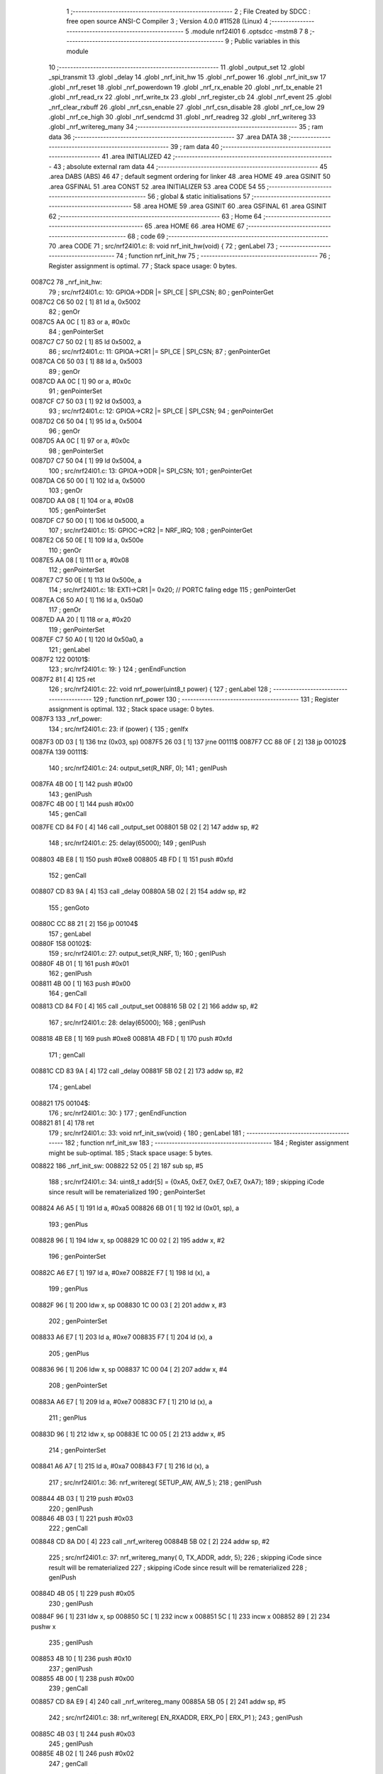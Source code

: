                                       1 ;--------------------------------------------------------
                                      2 ; File Created by SDCC : free open source ANSI-C Compiler
                                      3 ; Version 4.0.0 #11528 (Linux)
                                      4 ;--------------------------------------------------------
                                      5 	.module nrf24l01
                                      6 	.optsdcc -mstm8
                                      7 	
                                      8 ;--------------------------------------------------------
                                      9 ; Public variables in this module
                                     10 ;--------------------------------------------------------
                                     11 	.globl _output_set
                                     12 	.globl _spi_transmit
                                     13 	.globl _delay
                                     14 	.globl _nrf_init_hw
                                     15 	.globl _nrf_power
                                     16 	.globl _nrf_init_sw
                                     17 	.globl _nrf_reset
                                     18 	.globl _nrf_powerdown
                                     19 	.globl _nrf_rx_enable
                                     20 	.globl _nrf_tx_enable
                                     21 	.globl _nrf_read_rx
                                     22 	.globl _nrf_write_tx
                                     23 	.globl _nrf_register_cb
                                     24 	.globl _nrf_event
                                     25 	.globl _nrf_clear_rxbuff
                                     26 	.globl _nrf_csn_enable
                                     27 	.globl _nrf_csn_disable
                                     28 	.globl _nrf_ce_low
                                     29 	.globl _nrf_ce_high
                                     30 	.globl _nrf_sendcmd
                                     31 	.globl _nrf_readreg
                                     32 	.globl _nrf_writereg
                                     33 	.globl _nrf_writereg_many
                                     34 ;--------------------------------------------------------
                                     35 ; ram data
                                     36 ;--------------------------------------------------------
                                     37 	.area DATA
                                     38 ;--------------------------------------------------------
                                     39 ; ram data
                                     40 ;--------------------------------------------------------
                                     41 	.area INITIALIZED
                                     42 ;--------------------------------------------------------
                                     43 ; absolute external ram data
                                     44 ;--------------------------------------------------------
                                     45 	.area DABS (ABS)
                                     46 
                                     47 ; default segment ordering for linker
                                     48 	.area HOME
                                     49 	.area GSINIT
                                     50 	.area GSFINAL
                                     51 	.area CONST
                                     52 	.area INITIALIZER
                                     53 	.area CODE
                                     54 
                                     55 ;--------------------------------------------------------
                                     56 ; global & static initialisations
                                     57 ;--------------------------------------------------------
                                     58 	.area HOME
                                     59 	.area GSINIT
                                     60 	.area GSFINAL
                                     61 	.area GSINIT
                                     62 ;--------------------------------------------------------
                                     63 ; Home
                                     64 ;--------------------------------------------------------
                                     65 	.area HOME
                                     66 	.area HOME
                                     67 ;--------------------------------------------------------
                                     68 ; code
                                     69 ;--------------------------------------------------------
                                     70 	.area CODE
                                     71 ;	src/nrf24l01.c: 8: void nrf_init_hw(void) {
                                     72 ; genLabel
                                     73 ;	-----------------------------------------
                                     74 ;	 function nrf_init_hw
                                     75 ;	-----------------------------------------
                                     76 ;	Register assignment is optimal.
                                     77 ;	Stack space usage: 0 bytes.
      0087C2                         78 _nrf_init_hw:
                                     79 ;	src/nrf24l01.c: 10: GPIOA->DDR |= SPI_CE | SPI_CSN;
                                     80 ; genPointerGet
      0087C2 C6 50 02         [ 1]   81 	ld	a, 0x5002
                                     82 ; genOr
      0087C5 AA 0C            [ 1]   83 	or	a, #0x0c
                                     84 ; genPointerSet
      0087C7 C7 50 02         [ 1]   85 	ld	0x5002, a
                                     86 ;	src/nrf24l01.c: 11: GPIOA->CR1 |= SPI_CE | SPI_CSN;
                                     87 ; genPointerGet
      0087CA C6 50 03         [ 1]   88 	ld	a, 0x5003
                                     89 ; genOr
      0087CD AA 0C            [ 1]   90 	or	a, #0x0c
                                     91 ; genPointerSet
      0087CF C7 50 03         [ 1]   92 	ld	0x5003, a
                                     93 ;	src/nrf24l01.c: 12: GPIOA->CR2 |= SPI_CE | SPI_CSN;
                                     94 ; genPointerGet
      0087D2 C6 50 04         [ 1]   95 	ld	a, 0x5004
                                     96 ; genOr
      0087D5 AA 0C            [ 1]   97 	or	a, #0x0c
                                     98 ; genPointerSet
      0087D7 C7 50 04         [ 1]   99 	ld	0x5004, a
                                    100 ;	src/nrf24l01.c: 13: GPIOA->ODR |= SPI_CSN;
                                    101 ; genPointerGet
      0087DA C6 50 00         [ 1]  102 	ld	a, 0x5000
                                    103 ; genOr
      0087DD AA 08            [ 1]  104 	or	a, #0x08
                                    105 ; genPointerSet
      0087DF C7 50 00         [ 1]  106 	ld	0x5000, a
                                    107 ;	src/nrf24l01.c: 15: GPIOC->CR2 |= NRF_IRQ;
                                    108 ; genPointerGet
      0087E2 C6 50 0E         [ 1]  109 	ld	a, 0x500e
                                    110 ; genOr
      0087E5 AA 08            [ 1]  111 	or	a, #0x08
                                    112 ; genPointerSet
      0087E7 C7 50 0E         [ 1]  113 	ld	0x500e, a
                                    114 ;	src/nrf24l01.c: 18: EXTI->CR1 |= 0x20; // PORTC faling edge
                                    115 ; genPointerGet
      0087EA C6 50 A0         [ 1]  116 	ld	a, 0x50a0
                                    117 ; genOr
      0087ED AA 20            [ 1]  118 	or	a, #0x20
                                    119 ; genPointerSet
      0087EF C7 50 A0         [ 1]  120 	ld	0x50a0, a
                                    121 ; genLabel
      0087F2                        122 00101$:
                                    123 ;	src/nrf24l01.c: 19: }
                                    124 ; genEndFunction
      0087F2 81               [ 4]  125 	ret
                                    126 ;	src/nrf24l01.c: 22: void nrf_power(uint8_t power) {
                                    127 ; genLabel
                                    128 ;	-----------------------------------------
                                    129 ;	 function nrf_power
                                    130 ;	-----------------------------------------
                                    131 ;	Register assignment is optimal.
                                    132 ;	Stack space usage: 0 bytes.
      0087F3                        133 _nrf_power:
                                    134 ;	src/nrf24l01.c: 23: if (power) {
                                    135 ; genIfx
      0087F3 0D 03            [ 1]  136 	tnz	(0x03, sp)
      0087F5 26 03            [ 1]  137 	jrne	00111$
      0087F7 CC 88 0F         [ 2]  138 	jp	00102$
      0087FA                        139 00111$:
                                    140 ;	src/nrf24l01.c: 24: output_set(R_NRF, 0);
                                    141 ; genIPush
      0087FA 4B 00            [ 1]  142 	push	#0x00
                                    143 ; genIPush
      0087FC 4B 00            [ 1]  144 	push	#0x00
                                    145 ; genCall
      0087FE CD 84 F0         [ 4]  146 	call	_output_set
      008801 5B 02            [ 2]  147 	addw	sp, #2
                                    148 ;	src/nrf24l01.c: 25: delay(65000);
                                    149 ; genIPush
      008803 4B E8            [ 1]  150 	push	#0xe8
      008805 4B FD            [ 1]  151 	push	#0xfd
                                    152 ; genCall
      008807 CD 83 9A         [ 4]  153 	call	_delay
      00880A 5B 02            [ 2]  154 	addw	sp, #2
                                    155 ; genGoto
      00880C CC 88 21         [ 2]  156 	jp	00104$
                                    157 ; genLabel
      00880F                        158 00102$:
                                    159 ;	src/nrf24l01.c: 27: output_set(R_NRF, 1);
                                    160 ; genIPush
      00880F 4B 01            [ 1]  161 	push	#0x01
                                    162 ; genIPush
      008811 4B 00            [ 1]  163 	push	#0x00
                                    164 ; genCall
      008813 CD 84 F0         [ 4]  165 	call	_output_set
      008816 5B 02            [ 2]  166 	addw	sp, #2
                                    167 ;	src/nrf24l01.c: 28: delay(65000);
                                    168 ; genIPush
      008818 4B E8            [ 1]  169 	push	#0xe8
      00881A 4B FD            [ 1]  170 	push	#0xfd
                                    171 ; genCall
      00881C CD 83 9A         [ 4]  172 	call	_delay
      00881F 5B 02            [ 2]  173 	addw	sp, #2
                                    174 ; genLabel
      008821                        175 00104$:
                                    176 ;	src/nrf24l01.c: 30: }
                                    177 ; genEndFunction
      008821 81               [ 4]  178 	ret
                                    179 ;	src/nrf24l01.c: 33: void nrf_init_sw(void) {
                                    180 ; genLabel
                                    181 ;	-----------------------------------------
                                    182 ;	 function nrf_init_sw
                                    183 ;	-----------------------------------------
                                    184 ;	Register assignment might be sub-optimal.
                                    185 ;	Stack space usage: 5 bytes.
      008822                        186 _nrf_init_sw:
      008822 52 05            [ 2]  187 	sub	sp, #5
                                    188 ;	src/nrf24l01.c: 34: uint8_t addr[5] = {0xA5, 0xE7, 0xE7, 0xE7, 0xA7};
                                    189 ; skipping iCode since result will be rematerialized
                                    190 ; genPointerSet
      008824 A6 A5            [ 1]  191 	ld	a, #0xa5
      008826 6B 01            [ 1]  192 	ld	(0x01, sp), a
                                    193 ; genPlus
      008828 96               [ 1]  194 	ldw	x, sp
      008829 1C 00 02         [ 2]  195 	addw	x, #2
                                    196 ; genPointerSet
      00882C A6 E7            [ 1]  197 	ld	a, #0xe7
      00882E F7               [ 1]  198 	ld	(x), a
                                    199 ; genPlus
      00882F 96               [ 1]  200 	ldw	x, sp
      008830 1C 00 03         [ 2]  201 	addw	x, #3
                                    202 ; genPointerSet
      008833 A6 E7            [ 1]  203 	ld	a, #0xe7
      008835 F7               [ 1]  204 	ld	(x), a
                                    205 ; genPlus
      008836 96               [ 1]  206 	ldw	x, sp
      008837 1C 00 04         [ 2]  207 	addw	x, #4
                                    208 ; genPointerSet
      00883A A6 E7            [ 1]  209 	ld	a, #0xe7
      00883C F7               [ 1]  210 	ld	(x), a
                                    211 ; genPlus
      00883D 96               [ 1]  212 	ldw	x, sp
      00883E 1C 00 05         [ 2]  213 	addw	x, #5
                                    214 ; genPointerSet
      008841 A6 A7            [ 1]  215 	ld	a, #0xa7
      008843 F7               [ 1]  216 	ld	(x), a
                                    217 ;	src/nrf24l01.c: 36: nrf_writereg( SETUP_AW, AW_5 );
                                    218 ; genIPush
      008844 4B 03            [ 1]  219 	push	#0x03
                                    220 ; genIPush
      008846 4B 03            [ 1]  221 	push	#0x03
                                    222 ; genCall
      008848 CD 8A D0         [ 4]  223 	call	_nrf_writereg
      00884B 5B 02            [ 2]  224 	addw	sp, #2
                                    225 ;	src/nrf24l01.c: 37: nrf_writereg_many( 0, TX_ADDR, addr, 5);
                                    226 ; skipping iCode since result will be rematerialized
                                    227 ; skipping iCode since result will be rematerialized
                                    228 ; genIPush
      00884D 4B 05            [ 1]  229 	push	#0x05
                                    230 ; genIPush
      00884F 96               [ 1]  231 	ldw	x, sp
      008850 5C               [ 1]  232 	incw	x
      008851 5C               [ 1]  233 	incw	x
      008852 89               [ 2]  234 	pushw	x
                                    235 ; genIPush
      008853 4B 10            [ 1]  236 	push	#0x10
                                    237 ; genIPush
      008855 4B 00            [ 1]  238 	push	#0x00
                                    239 ; genCall
      008857 CD 8A E9         [ 4]  240 	call	_nrf_writereg_many
      00885A 5B 05            [ 2]  241 	addw	sp, #5
                                    242 ;	src/nrf24l01.c: 38: nrf_writereg( EN_RXADDR, ERX_P0 | ERX_P1 );
                                    243 ; genIPush
      00885C 4B 03            [ 1]  244 	push	#0x03
                                    245 ; genIPush
      00885E 4B 02            [ 1]  246 	push	#0x02
                                    247 ; genCall
      008860 CD 8A D0         [ 4]  248 	call	_nrf_writereg
      008863 5B 02            [ 2]  249 	addw	sp, #2
                                    250 ;	src/nrf24l01.c: 39: nrf_writereg_many( 0, RX_ADDR_P0, addr, 5);
                                    251 ; skipping iCode since result will be rematerialized
                                    252 ; skipping iCode since result will be rematerialized
                                    253 ; genIPush
      008865 4B 05            [ 1]  254 	push	#0x05
                                    255 ; genIPush
      008867 96               [ 1]  256 	ldw	x, sp
      008868 5C               [ 1]  257 	incw	x
      008869 5C               [ 1]  258 	incw	x
      00886A 89               [ 2]  259 	pushw	x
                                    260 ; genIPush
      00886B 4B 0A            [ 1]  261 	push	#0x0a
                                    262 ; genIPush
      00886D 4B 00            [ 1]  263 	push	#0x00
                                    264 ; genCall
      00886F CD 8A E9         [ 4]  265 	call	_nrf_writereg_many
      008872 5B 05            [ 2]  266 	addw	sp, #5
                                    267 ;	src/nrf24l01.c: 40: nrf_writereg( RX_PW_P0, PAYLOADSIZE);
                                    268 ; genIPush
      008874 4B 08            [ 1]  269 	push	#0x08
                                    270 ; genIPush
      008876 4B 11            [ 1]  271 	push	#0x11
                                    272 ; genCall
      008878 CD 8A D0         [ 4]  273 	call	_nrf_writereg
      00887B 5B 02            [ 2]  274 	addw	sp, #2
                                    275 ;	src/nrf24l01.c: 41: nrf_writereg( RX_PW_P1, PAYLOADSIZE);
                                    276 ; genIPush
      00887D 4B 08            [ 1]  277 	push	#0x08
                                    278 ; genIPush
      00887F 4B 12            [ 1]  279 	push	#0x12
                                    280 ; genCall
      008881 CD 8A D0         [ 4]  281 	call	_nrf_writereg
      008884 5B 02            [ 2]  282 	addw	sp, #2
                                    283 ;	src/nrf24l01.c: 42: nrf_writereg( EN_AA, 0x00);
                                    284 ; genIPush
      008886 4B 00            [ 1]  285 	push	#0x00
                                    286 ; genIPush
      008888 4B 01            [ 1]  287 	push	#0x01
                                    288 ; genCall
      00888A CD 8A D0         [ 4]  289 	call	_nrf_writereg
      00888D 5B 02            [ 2]  290 	addw	sp, #2
                                    291 ;	src/nrf24l01.c: 43: nrf_writereg( RF_CH, 11);
                                    292 ; genIPush
      00888F 4B 0B            [ 1]  293 	push	#0x0b
                                    294 ; genIPush
      008891 4B 05            [ 1]  295 	push	#0x05
                                    296 ; genCall
      008893 CD 8A D0         [ 4]  297 	call	_nrf_writereg
      008896 5B 02            [ 2]  298 	addw	sp, #2
                                    299 ;	src/nrf24l01.c: 44: nrf_writereg( RF_SETUP, TRANS_SPEED_1MB );
                                    300 ; genIPush
      008898 4B 00            [ 1]  301 	push	#0x00
                                    302 ; genIPush
      00889A 4B 06            [ 1]  303 	push	#0x06
                                    304 ; genCall
      00889C CD 8A D0         [ 4]  305 	call	_nrf_writereg
      00889F 5B 02            [ 2]  306 	addw	sp, #2
                                    307 ;	src/nrf24l01.c: 45: nrf_writereg( SETUP_RETR, 0x40);
                                    308 ; genIPush
      0088A1 4B 40            [ 1]  309 	push	#0x40
                                    310 ; genIPush
      0088A3 4B 04            [ 1]  311 	push	#0x04
                                    312 ; genCall
      0088A5 CD 8A D0         [ 4]  313 	call	_nrf_writereg
      0088A8 5B 02            [ 2]  314 	addw	sp, #2
                                    315 ;	src/nrf24l01.c: 46: nrf_writereg( FEATURE, EN_DYN_ACK);
                                    316 ; genIPush
      0088AA 4B 00            [ 1]  317 	push	#0x00
                                    318 ; genIPush
      0088AC 4B 1D            [ 1]  319 	push	#0x1d
                                    320 ; genCall
      0088AE CD 8A D0         [ 4]  321 	call	_nrf_writereg
      0088B1 5B 02            [ 2]  322 	addw	sp, #2
                                    323 ;	src/nrf24l01.c: 47: nrf_writereg( CONFIG, EN_CRC | CRC0 | MASK_MAX_RT | MASK_TX_DS);
                                    324 ; genIPush
      0088B3 4B 3C            [ 1]  325 	push	#0x3c
                                    326 ; genIPush
      0088B5 4B 00            [ 1]  327 	push	#0x00
                                    328 ; genCall
      0088B7 CD 8A D0         [ 4]  329 	call	_nrf_writereg
      0088BA 5B 02            [ 2]  330 	addw	sp, #2
                                    331 ; genLabel
      0088BC                        332 00101$:
                                    333 ;	src/nrf24l01.c: 48: }
                                    334 ; genEndFunction
      0088BC 5B 05            [ 2]  335 	addw	sp, #5
      0088BE 81               [ 4]  336 	ret
                                    337 ;	src/nrf24l01.c: 51: void nrf_reset(void) {
                                    338 ; genLabel
                                    339 ;	-----------------------------------------
                                    340 ;	 function nrf_reset
                                    341 ;	-----------------------------------------
                                    342 ;	Register assignment is optimal.
                                    343 ;	Stack space usage: 0 bytes.
      0088BF                        344 _nrf_reset:
                                    345 ;	src/nrf24l01.c: 52: nrf_power(0);
                                    346 ; genIPush
      0088BF 4B 00            [ 1]  347 	push	#0x00
                                    348 ; genCall
      0088C1 CD 87 F3         [ 4]  349 	call	_nrf_power
      0088C4 84               [ 1]  350 	pop	a
                                    351 ;	src/nrf24l01.c: 53: nrf_power(1);
                                    352 ; genIPush
      0088C5 4B 01            [ 1]  353 	push	#0x01
                                    354 ; genCall
      0088C7 CD 87 F3         [ 4]  355 	call	_nrf_power
      0088CA 84               [ 1]  356 	pop	a
                                    357 ;	src/nrf24l01.c: 55: nrf_writereg( CONFIG, 0x08 );
                                    358 ; genIPush
      0088CB 4B 08            [ 1]  359 	push	#0x08
                                    360 ; genIPush
      0088CD 4B 00            [ 1]  361 	push	#0x00
                                    362 ; genCall
      0088CF CD 8A D0         [ 4]  363 	call	_nrf_writereg
      0088D2 5B 02            [ 2]  364 	addw	sp, #2
                                    365 ;	src/nrf24l01.c: 56: nrf_writereg( RX_PW_P0, 0x00);
                                    366 ; genIPush
      0088D4 4B 00            [ 1]  367 	push	#0x00
                                    368 ; genIPush
      0088D6 4B 11            [ 1]  369 	push	#0x11
                                    370 ; genCall
      0088D8 CD 8A D0         [ 4]  371 	call	_nrf_writereg
      0088DB 5B 02            [ 2]  372 	addw	sp, #2
                                    373 ;	src/nrf24l01.c: 57: nrf_writereg( EN_AA, 0x00 );
                                    374 ; genIPush
      0088DD 4B 00            [ 1]  375 	push	#0x00
                                    376 ; genIPush
      0088DF 4B 01            [ 1]  377 	push	#0x01
                                    378 ; genCall
      0088E1 CD 8A D0         [ 4]  379 	call	_nrf_writereg
      0088E4 5B 02            [ 2]  380 	addw	sp, #2
                                    381 ;	src/nrf24l01.c: 58: nrf_writereg( EN_RXADDR, 0x00 );
                                    382 ; genIPush
      0088E6 4B 00            [ 1]  383 	push	#0x00
                                    384 ; genIPush
      0088E8 4B 02            [ 1]  385 	push	#0x02
                                    386 ; genCall
      0088EA CD 8A D0         [ 4]  387 	call	_nrf_writereg
      0088ED 5B 02            [ 2]  388 	addw	sp, #2
                                    389 ;	src/nrf24l01.c: 59: nrf_writereg( RF_CH, 0x00 );
                                    390 ; genIPush
      0088EF 4B 00            [ 1]  391 	push	#0x00
                                    392 ; genIPush
      0088F1 4B 05            [ 1]  393 	push	#0x05
                                    394 ; genCall
      0088F3 CD 8A D0         [ 4]  395 	call	_nrf_writereg
      0088F6 5B 02            [ 2]  396 	addw	sp, #2
                                    397 ;	src/nrf24l01.c: 60: nrf_writereg( RF_SETUP, 0x00 );
                                    398 ; genIPush
      0088F8 4B 00            [ 1]  399 	push	#0x00
                                    400 ; genIPush
      0088FA 4B 06            [ 1]  401 	push	#0x06
                                    402 ; genCall
      0088FC CD 8A D0         [ 4]  403 	call	_nrf_writereg
      0088FF 5B 02            [ 2]  404 	addw	sp, #2
                                    405 ;	src/nrf24l01.c: 61: nrf_writereg( STATUS, 0xe0 );
                                    406 ; genIPush
      008901 4B E0            [ 1]  407 	push	#0xe0
                                    408 ; genIPush
      008903 4B 07            [ 1]  409 	push	#0x07
                                    410 ; genCall
      008905 CD 8A D0         [ 4]  411 	call	_nrf_writereg
      008908 5B 02            [ 2]  412 	addw	sp, #2
                                    413 ;	src/nrf24l01.c: 62: nrf_sendcmd( FLUSH_TX );
                                    414 ; genIPush
      00890A 4B E1            [ 1]  415 	push	#0xe1
                                    416 ; genCall
      00890C CD 8A A6         [ 4]  417 	call	_nrf_sendcmd
      00890F 84               [ 1]  418 	pop	a
                                    419 ;	src/nrf24l01.c: 63: nrf_sendcmd( FLUSH_RX );
                                    420 ; genIPush
      008910 4B E2            [ 1]  421 	push	#0xe2
                                    422 ; genCall
      008912 CD 8A A6         [ 4]  423 	call	_nrf_sendcmd
      008915 84               [ 1]  424 	pop	a
                                    425 ; genLabel
      008916                        426 00101$:
                                    427 ;	src/nrf24l01.c: 64: }
                                    428 ; genEndFunction
      008916 81               [ 4]  429 	ret
                                    430 ;	src/nrf24l01.c: 67: void nrf_powerdown(void) {
                                    431 ; genLabel
                                    432 ;	-----------------------------------------
                                    433 ;	 function nrf_powerdown
                                    434 ;	-----------------------------------------
                                    435 ;	Register assignment is optimal.
                                    436 ;	Stack space usage: 0 bytes.
      008917                        437 _nrf_powerdown:
                                    438 ;	src/nrf24l01.c: 69: nrf_ce_low();
                                    439 ; genCall
      008917 CD 8A 94         [ 4]  440 	call	_nrf_ce_low
                                    441 ;	src/nrf24l01.c: 71: config = nrf_readreg( CONFIG );
                                    442 ; genIPush
      00891A 4B 00            [ 1]  443 	push	#0x00
                                    444 ; genCall
      00891C CD 8A B7         [ 4]  445 	call	_nrf_readreg
      00891F 5B 01            [ 2]  446 	addw	sp, #1
                                    447 ; genAssign
                                    448 ;	src/nrf24l01.c: 72: config &= ~(PWR_UP | PRIM_RX);
                                    449 ; genAnd
      008921 A4 FC            [ 1]  450 	and	a, #0xfc
                                    451 ;	src/nrf24l01.c: 73: nrf_writereg( CONFIG, config );
                                    452 ; genIPush
      008923 88               [ 1]  453 	push	a
                                    454 ; genIPush
      008924 4B 00            [ 1]  455 	push	#0x00
                                    456 ; genCall
      008926 CD 8A D0         [ 4]  457 	call	_nrf_writereg
      008929 5B 02            [ 2]  458 	addw	sp, #2
                                    459 ; genLabel
      00892B                        460 00101$:
                                    461 ;	src/nrf24l01.c: 74: }
                                    462 ; genEndFunction
      00892B 81               [ 4]  463 	ret
                                    464 ;	src/nrf24l01.c: 77: void nrf_rx_enable(void) {
                                    465 ; genLabel
                                    466 ;	-----------------------------------------
                                    467 ;	 function nrf_rx_enable
                                    468 ;	-----------------------------------------
                                    469 ;	Register assignment is optimal.
                                    470 ;	Stack space usage: 0 bytes.
      00892C                        471 _nrf_rx_enable:
                                    472 ;	src/nrf24l01.c: 79: nrf_ce_low();
                                    473 ; genCall
      00892C CD 8A 94         [ 4]  474 	call	_nrf_ce_low
                                    475 ;	src/nrf24l01.c: 81: config = nrf_readreg( CONFIG );
                                    476 ; genIPush
      00892F 4B 00            [ 1]  477 	push	#0x00
                                    478 ; genCall
      008931 CD 8A B7         [ 4]  479 	call	_nrf_readreg
      008934 5B 01            [ 2]  480 	addw	sp, #1
                                    481 ; genAssign
                                    482 ;	src/nrf24l01.c: 82: nrf_writereg( CONFIG, config | PRIM_RX | PWR_UP );
                                    483 ; genOr
      008936 88               [ 1]  484 	push	a
      008937 AA 03            [ 1]  485 	or	a, #0x03
      008939 97               [ 1]  486 	ld	xl, a
      00893A 84               [ 1]  487 	pop	a
                                    488 ; genIPush
      00893B 88               [ 1]  489 	push	a
      00893C 89               [ 2]  490 	pushw	x
      00893D 5B 01            [ 2]  491 	addw	sp, #1
                                    492 ; genIPush
      00893F 4B 00            [ 1]  493 	push	#0x00
                                    494 ; genCall
      008941 CD 8A D0         [ 4]  495 	call	_nrf_writereg
      008944 5B 02            [ 2]  496 	addw	sp, #2
      008946 84               [ 1]  497 	pop	a
                                    498 ;	src/nrf24l01.c: 83: while( !(config & (PWR_UP | PRIM_RX)) ) {
                                    499 ; genLabel
      008947                        500 00101$:
                                    501 ; genAnd
      008947 A5 03            [ 1]  502 	bcp	a, #0x03
      008949 27 03            [ 1]  503 	jreq	00116$
      00894B CC 89 58         [ 2]  504 	jp	00103$
      00894E                        505 00116$:
                                    506 ; skipping generated iCode
                                    507 ;	src/nrf24l01.c: 84: config = nrf_readreg( CONFIG );
                                    508 ; genIPush
      00894E 4B 00            [ 1]  509 	push	#0x00
                                    510 ; genCall
      008950 CD 8A B7         [ 4]  511 	call	_nrf_readreg
      008953 5B 01            [ 2]  512 	addw	sp, #1
                                    513 ; genAssign
                                    514 ; genGoto
      008955 CC 89 47         [ 2]  515 	jp	00101$
                                    516 ; genLabel
      008958                        517 00103$:
                                    518 ;	src/nrf24l01.c: 87: nrf_ce_high();
                                    519 ; genCall
      008958 CD 8A 9D         [ 4]  520 	call	_nrf_ce_high
                                    521 ;	src/nrf24l01.c: 88: nrf_sendcmd( FLUSH_RX );
                                    522 ; genIPush
      00895B 4B E2            [ 1]  523 	push	#0xe2
                                    524 ; genCall
      00895D CD 8A A6         [ 4]  525 	call	_nrf_sendcmd
      008960 84               [ 1]  526 	pop	a
                                    527 ; genLabel
      008961                        528 00104$:
                                    529 ;	src/nrf24l01.c: 89: }
                                    530 ; genEndFunction
      008961 81               [ 4]  531 	ret
                                    532 ;	src/nrf24l01.c: 92: void nrf_tx_enable(void) {
                                    533 ; genLabel
                                    534 ;	-----------------------------------------
                                    535 ;	 function nrf_tx_enable
                                    536 ;	-----------------------------------------
                                    537 ;	Register assignment is optimal.
                                    538 ;	Stack space usage: 0 bytes.
      008962                        539 _nrf_tx_enable:
                                    540 ;	src/nrf24l01.c: 94: nrf_ce_low();
                                    541 ; genCall
      008962 CD 8A 94         [ 4]  542 	call	_nrf_ce_low
                                    543 ;	src/nrf24l01.c: 96: config = nrf_readreg( CONFIG );
                                    544 ; genIPush
      008965 4B 00            [ 1]  545 	push	#0x00
                                    546 ; genCall
      008967 CD 8A B7         [ 4]  547 	call	_nrf_readreg
      00896A 5B 01            [ 2]  548 	addw	sp, #1
                                    549 ; genAssign
                                    550 ;	src/nrf24l01.c: 97: config &= ~(PRIM_RX);
                                    551 ; genAnd
      00896C A4 FE            [ 1]  552 	and	a, #0xfe
                                    553 ;	src/nrf24l01.c: 98: nrf_writereg( CONFIG, config | PWR_UP );
                                    554 ; genOr
      00896E 88               [ 1]  555 	push	a
      00896F AA 02            [ 1]  556 	or	a, #0x02
      008971 97               [ 1]  557 	ld	xl, a
      008972 84               [ 1]  558 	pop	a
                                    559 ; genIPush
      008973 88               [ 1]  560 	push	a
      008974 89               [ 2]  561 	pushw	x
      008975 5B 01            [ 2]  562 	addw	sp, #1
                                    563 ; genIPush
      008977 4B 00            [ 1]  564 	push	#0x00
                                    565 ; genCall
      008979 CD 8A D0         [ 4]  566 	call	_nrf_writereg
      00897C 5B 02            [ 2]  567 	addw	sp, #2
      00897E 84               [ 1]  568 	pop	a
                                    569 ;	src/nrf24l01.c: 99: while( !(config & PWR_UP) ) {
                                    570 ; genLabel
      00897F                        571 00101$:
                                    572 ; genAnd
      00897F A5 02            [ 1]  573 	bcp	a, #0x02
      008981 27 03            [ 1]  574 	jreq	00116$
      008983 CC 89 90         [ 2]  575 	jp	00103$
      008986                        576 00116$:
                                    577 ; skipping generated iCode
                                    578 ;	src/nrf24l01.c: 100: config = nrf_readreg( CONFIG );
                                    579 ; genIPush
      008986 4B 00            [ 1]  580 	push	#0x00
                                    581 ; genCall
      008988 CD 8A B7         [ 4]  582 	call	_nrf_readreg
      00898B 5B 01            [ 2]  583 	addw	sp, #1
                                    584 ; genAssign
                                    585 ; genGoto
      00898D CC 89 7F         [ 2]  586 	jp	00101$
                                    587 ; genLabel
      008990                        588 00103$:
                                    589 ;	src/nrf24l01.c: 102: nrf_sendcmd( FLUSH_TX );
                                    590 ; genIPush
      008990 4B E1            [ 1]  591 	push	#0xe1
                                    592 ; genCall
      008992 CD 8A A6         [ 4]  593 	call	_nrf_sendcmd
      008995 84               [ 1]  594 	pop	a
                                    595 ; genLabel
      008996                        596 00104$:
                                    597 ;	src/nrf24l01.c: 103: }
                                    598 ; genEndFunction
      008996 81               [ 4]  599 	ret
                                    600 ;	src/nrf24l01.c: 106: void nrf_read_rx(uint8_t *data, uint8_t len) {
                                    601 ; genLabel
                                    602 ;	-----------------------------------------
                                    603 ;	 function nrf_read_rx
                                    604 ;	-----------------------------------------
                                    605 ;	Register assignment is optimal.
                                    606 ;	Stack space usage: 1 bytes.
      008997                        607 _nrf_read_rx:
      008997 88               [ 1]  608 	push	a
                                    609 ;	src/nrf24l01.c: 107: nrf_csn_enable();
                                    610 ; genCall
      008998 CD 8A 79         [ 4]  611 	call	_nrf_csn_enable
                                    612 ;	src/nrf24l01.c: 108: spi_transmit( R_RX_PAYLOAD );
                                    613 ; genIPush
      00899B 4B 61            [ 1]  614 	push	#0x61
                                    615 ; genCall
      00899D CD 83 F5         [ 4]  616 	call	_spi_transmit
      0089A0 84               [ 1]  617 	pop	a
                                    618 ;	src/nrf24l01.c: 109: while(len--) {
                                    619 ; genAssign
      0089A1 1E 04            [ 2]  620 	ldw	x, (0x04, sp)
                                    621 ; genAssign
      0089A3 7B 06            [ 1]  622 	ld	a, (0x06, sp)
      0089A5 6B 01            [ 1]  623 	ld	(0x01, sp), a
                                    624 ; genLabel
      0089A7                        625 00101$:
                                    626 ; genAssign
      0089A7 7B 01            [ 1]  627 	ld	a, (0x01, sp)
                                    628 ; genMinus
      0089A9 0A 01            [ 1]  629 	dec	(0x01, sp)
                                    630 ; genIfx
      0089AB 4D               [ 1]  631 	tnz	a
      0089AC 26 03            [ 1]  632 	jrne	00117$
      0089AE CC 89 BF         [ 2]  633 	jp	00103$
      0089B1                        634 00117$:
                                    635 ;	src/nrf24l01.c: 110: *data++ = spi_transmit( NOP );
                                    636 ; genIPush
      0089B1 89               [ 2]  637 	pushw	x
      0089B2 4B FF            [ 1]  638 	push	#0xff
                                    639 ; genCall
      0089B4 CD 83 F5         [ 4]  640 	call	_spi_transmit
      0089B7 5B 01            [ 2]  641 	addw	sp, #1
      0089B9 85               [ 2]  642 	popw	x
                                    643 ; genPointerSet
      0089BA F7               [ 1]  644 	ld	(x), a
                                    645 ; genPlus
      0089BB 5C               [ 1]  646 	incw	x
                                    647 ; genGoto
      0089BC CC 89 A7         [ 2]  648 	jp	00101$
                                    649 ; genLabel
      0089BF                        650 00103$:
                                    651 ;	src/nrf24l01.c: 112: nrf_csn_disable();
                                    652 ; genCall
      0089BF 84               [ 1]  653 	pop	a
      0089C0 CC 8A 82         [ 2]  654 	jp	_nrf_csn_disable
                                    655 ; genLabel
      0089C3                        656 00104$:
                                    657 ;	src/nrf24l01.c: 113: }
                                    658 ; genEndFunction
      0089C3 84               [ 1]  659 	pop	a
      0089C4 81               [ 4]  660 	ret
                                    661 ;	src/nrf24l01.c: 116: void nrf_write_tx(uint8_t *data, uint8_t len) {
                                    662 ; genLabel
                                    663 ;	-----------------------------------------
                                    664 ;	 function nrf_write_tx
                                    665 ;	-----------------------------------------
                                    666 ;	Register assignment is optimal.
                                    667 ;	Stack space usage: 0 bytes.
      0089C5                        668 _nrf_write_tx:
                                    669 ;	src/nrf24l01.c: 117: nrf_writereg_many(1, W_TX_PAYLOAD, data, len);
                                    670 ; genIPush
      0089C5 7B 05            [ 1]  671 	ld	a, (0x05, sp)
      0089C7 88               [ 1]  672 	push	a
                                    673 ; genIPush
      0089C8 1E 04            [ 2]  674 	ldw	x, (0x04, sp)
      0089CA 89               [ 2]  675 	pushw	x
                                    676 ; genIPush
      0089CB 4B A0            [ 1]  677 	push	#0xa0
                                    678 ; genIPush
      0089CD 4B 01            [ 1]  679 	push	#0x01
                                    680 ; genCall
      0089CF CD 8A E9         [ 4]  681 	call	_nrf_writereg_many
      0089D2 5B 05            [ 2]  682 	addw	sp, #5
                                    683 ;	src/nrf24l01.c: 118: nrf_ce_high();
                                    684 ; genCall
      0089D4 CD 8A 9D         [ 4]  685 	call	_nrf_ce_high
                                    686 ;	src/nrf24l01.c: 119: delay(100);
                                    687 ; genIPush
      0089D7 4B 64            [ 1]  688 	push	#0x64
      0089D9 4B 00            [ 1]  689 	push	#0x00
                                    690 ; genCall
      0089DB CD 83 9A         [ 4]  691 	call	_delay
      0089DE 5B 02            [ 2]  692 	addw	sp, #2
                                    693 ;	src/nrf24l01.c: 120: nrf_ce_low();
                                    694 ; genCall
      0089E0 CC 8A 94         [ 2]  695 	jp	_nrf_ce_low
                                    696 ; genLabel
      0089E3                        697 00101$:
                                    698 ;	src/nrf24l01.c: 121: }
                                    699 ; genEndFunction
      0089E3 81               [ 4]  700 	ret
                                    701 ;	src/nrf24l01.c: 124: void nrf_register_cb(nrf_cb_f func) {
                                    702 ; genLabel
                                    703 ;	-----------------------------------------
                                    704 ;	 function nrf_register_cb
                                    705 ;	-----------------------------------------
                                    706 ;	Register assignment is optimal.
                                    707 ;	Stack space usage: 0 bytes.
      0089E4                        708 _nrf_register_cb:
                                    709 ;	src/nrf24l01.c: 125: sys_nrf.func = func;
                                    710 ; skipping iCode since result will be rematerialized
                                    711 ; genPointerSet
      0089E4 AE 00 2E         [ 2]  712 	ldw	x, #(_sys_nrf + 11)
      0089E7 16 03            [ 2]  713 	ldw	y, (0x03, sp)
      0089E9 FF               [ 2]  714 	ldw	(x), y
                                    715 ; genLabel
      0089EA                        716 00101$:
                                    717 ;	src/nrf24l01.c: 126: }
                                    718 ; genEndFunction
      0089EA 81               [ 4]  719 	ret
                                    720 ;	src/nrf24l01.c: 129: void nrf_event(void) {
                                    721 ; genLabel
                                    722 ;	-----------------------------------------
                                    723 ;	 function nrf_event
                                    724 ;	-----------------------------------------
                                    725 ;	Register assignment might be sub-optimal.
                                    726 ;	Stack space usage: 1 bytes.
      0089EB                        727 _nrf_event:
      0089EB 88               [ 1]  728 	push	a
                                    729 ;	src/nrf24l01.c: 130: uint8_t nstatus = 0;
                                    730 ; genAssign
      0089EC 0F 01            [ 1]  731 	clr	(0x01, sp)
                                    732 ;	src/nrf24l01.c: 131: sys_nrf.status = nstatus;
                                    733 ; skipping iCode since result will be rematerialized
                                    734 ; genPointerSet
      0089EE 35 00 00 23      [ 1]  735 	mov	_sys_nrf+0, #0x00
                                    736 ;	src/nrf24l01.c: 133: if( system.flags & (1<<N_IRQ) ) {
                                    737 ; skipping iCode since result will be rematerialized
                                    738 ; genPointerGet
      0089F2 C6 00 30         [ 1]  739 	ld	a, _system+0
                                    740 ; genAnd
      0089F5 A5 02            [ 1]  741 	bcp	a, #0x02
      0089F7 26 03            [ 1]  742 	jrne	00138$
      0089F9 CC 8A 64         [ 2]  743 	jp	00111$
      0089FC                        744 00138$:
                                    745 ; skipping generated iCode
                                    746 ;	src/nrf24l01.c: 135: sys_nrf.status = nrf_readreg( STATUS );
                                    747 ; genIPush
      0089FC 4B 07            [ 1]  748 	push	#0x07
                                    749 ; genCall
      0089FE CD 8A B7         [ 4]  750 	call	_nrf_readreg
      008A01 5B 01            [ 2]  751 	addw	sp, #1
                                    752 ; genPointerSet
      008A03 C7 00 23         [ 1]  753 	ld	_sys_nrf+0, a
                                    754 ;	src/nrf24l01.c: 136: sys_nrf.pipe_no = (sys_nrf.status >> 1) & 0x07;
                                    755 ; skipping iCode since result will be rematerialized
                                    756 ; genPlus
      008A06 AE 00 24         [ 2]  757 	ldw	x, #(_sys_nrf + 0)+1
                                    758 ; genPointerGet
      008A09 C6 00 23         [ 1]  759 	ld	a, _sys_nrf+0
                                    760 ; genRightShiftLiteral
      008A0C 44               [ 1]  761 	srl	a
                                    762 ; genAnd
      008A0D A4 07            [ 1]  763 	and	a, #0x07
                                    764 ; genPointerSet
      008A0F F7               [ 1]  765 	ld	(x), a
                                    766 ;	src/nrf24l01.c: 138: if( (sys_nrf.status & RX_DR) ) {
                                    767 ; genPointerGet
      008A10 C6 00 23         [ 1]  768 	ld	a, _sys_nrf+0
                                    769 ; genAnd
      008A13 A5 40            [ 1]  770 	bcp	a, #0x40
      008A15 26 03            [ 1]  771 	jrne	00139$
      008A17 CC 8A 29         [ 2]  772 	jp	00102$
      008A1A                        773 00139$:
                                    774 ; skipping generated iCode
                                    775 ;	src/nrf24l01.c: 140: nstatus |= RX_DR;
                                    776 ; genAssign
      008A1A A6 40            [ 1]  777 	ld	a, #0x40
      008A1C 6B 01            [ 1]  778 	ld	(0x01, sp), a
                                    779 ;	src/nrf24l01.c: 141: nrf_read_rx(sys_nrf.data_rx, PAYLOADSIZE);
                                    780 ; genPlus
      008A1E AE 00 25         [ 2]  781 	ldw	x, #(_sys_nrf + 0)+2
                                    782 ; genCast
                                    783 ; genAssign
                                    784 ; genIPush
      008A21 4B 08            [ 1]  785 	push	#0x08
                                    786 ; genIPush
      008A23 89               [ 2]  787 	pushw	x
                                    788 ; genCall
      008A24 CD 89 97         [ 4]  789 	call	_nrf_read_rx
      008A27 5B 03            [ 2]  790 	addw	sp, #3
                                    791 ; genLabel
      008A29                        792 00102$:
                                    793 ;	src/nrf24l01.c: 144: if( (sys_nrf.status & TX_DS) ) {
                                    794 ; genPointerGet
      008A29 C6 00 23         [ 1]  795 	ld	a, _sys_nrf+0
                                    796 ; genAnd
      008A2C A5 20            [ 1]  797 	bcp	a, #0x20
      008A2E 26 03            [ 1]  798 	jrne	00140$
      008A30 CC 8A 3B         [ 2]  799 	jp	00104$
      008A33                        800 00140$:
                                    801 ; skipping generated iCode
                                    802 ;	src/nrf24l01.c: 146: nstatus |= TX_DS;
                                    803 ; genOr
      008A33 88               [ 1]  804 	push	a
      008A34 7B 02            [ 1]  805 	ld	a, (0x02, sp)
      008A36 AA 20            [ 1]  806 	or	a, #0x20
      008A38 6B 02            [ 1]  807 	ld	(0x02, sp), a
      008A3A 84               [ 1]  808 	pop	a
                                    809 ; genLabel
      008A3B                        810 00104$:
                                    811 ;	src/nrf24l01.c: 149: if( (sys_nrf.status & MAX_RT) ) {
                                    812 ; genAnd
      008A3B A5 10            [ 1]  813 	bcp	a, #0x10
      008A3D 26 03            [ 1]  814 	jrne	00141$
      008A3F CC 8A 48         [ 2]  815 	jp	00106$
      008A42                        816 00141$:
                                    817 ; skipping generated iCode
                                    818 ;	src/nrf24l01.c: 151: nstatus |= MAX_RT;
                                    819 ; genOr
      008A42 7B 01            [ 1]  820 	ld	a, (0x01, sp)
      008A44 AA 10            [ 1]  821 	or	a, #0x10
      008A46 6B 01            [ 1]  822 	ld	(0x01, sp), a
                                    823 ; genLabel
      008A48                        824 00106$:
                                    825 ;	src/nrf24l01.c: 159: if( sys_nrf.func ) {
                                    826 ; skipping iCode since result will be rematerialized
                                    827 ; genPointerGet
      008A48 CE 00 2E         [ 2]  828 	ldw	x, _sys_nrf+11
                                    829 ; genIfx
      008A4B 5D               [ 2]  830 	tnzw	x
      008A4C 26 03            [ 1]  831 	jrne	00142$
      008A4E CC 8A 52         [ 2]  832 	jp	00108$
      008A51                        833 00142$:
                                    834 ;	src/nrf24l01.c: 160: sys_nrf.func();
                                    835 ; genCall
      008A51 FD               [ 4]  836 	call	(x)
                                    837 ; genLabel
      008A52                        838 00108$:
                                    839 ;	src/nrf24l01.c: 163: nrf_writereg( STATUS, nstatus );
                                    840 ; genIPush
      008A52 7B 01            [ 1]  841 	ld	a, (0x01, sp)
      008A54 88               [ 1]  842 	push	a
                                    843 ; genIPush
      008A55 4B 07            [ 1]  844 	push	#0x07
                                    845 ; genCall
      008A57 CD 8A D0         [ 4]  846 	call	_nrf_writereg
      008A5A 5B 02            [ 2]  847 	addw	sp, #2
                                    848 ;	src/nrf24l01.c: 164: ClrBit(system.flags, N_IRQ);
                                    849 ; genPointerGet
      008A5C C6 00 30         [ 1]  850 	ld	a, _system+0
                                    851 ; genAnd
      008A5F A4 FD            [ 1]  852 	and	a, #0xfd
                                    853 ; genPointerSet
      008A61 C7 00 30         [ 1]  854 	ld	_system+0, a
                                    855 ; genLabel
      008A64                        856 00111$:
                                    857 ;	src/nrf24l01.c: 166: }
                                    858 ; genEndFunction
      008A64 84               [ 1]  859 	pop	a
      008A65 81               [ 4]  860 	ret
                                    861 ;	src/nrf24l01.c: 169: void nrf_clear_rxbuff(void) {
                                    862 ; genLabel
                                    863 ;	-----------------------------------------
                                    864 ;	 function nrf_clear_rxbuff
                                    865 ;	-----------------------------------------
                                    866 ;	Register assignment is optimal.
                                    867 ;	Stack space usage: 0 bytes.
      008A66                        868 _nrf_clear_rxbuff:
                                    869 ;	src/nrf24l01.c: 170: for(uint8_t x=0; x<PAYLOADSIZE; x++) {
                                    870 ; skipping iCode since result will be rematerialized
                                    871 ; genAssign
      008A66 4F               [ 1]  872 	clr	a
                                    873 ; genLabel
      008A67                        874 00103$:
                                    875 ; genCmp
                                    876 ; genCmpTop
      008A67 A1 08            [ 1]  877 	cp	a, #0x08
      008A69 25 03            [ 1]  878 	jrc	00118$
      008A6B CC 8A 78         [ 2]  879 	jp	00105$
      008A6E                        880 00118$:
                                    881 ; skipping generated iCode
                                    882 ;	src/nrf24l01.c: 171: sys_nrf.data_rx[x] = 0;
                                    883 ; genPlus
      008A6E 5F               [ 1]  884 	clrw	x
      008A6F 97               [ 1]  885 	ld	xl, a
      008A70 1C 00 25         [ 2]  886 	addw	x, #(_sys_nrf + 2)
                                    887 ; genPointerSet
      008A73 7F               [ 1]  888 	clr	(x)
                                    889 ;	src/nrf24l01.c: 170: for(uint8_t x=0; x<PAYLOADSIZE; x++) {
                                    890 ; genPlus
      008A74 4C               [ 1]  891 	inc	a
                                    892 ; genGoto
      008A75 CC 8A 67         [ 2]  893 	jp	00103$
                                    894 ; genLabel
      008A78                        895 00105$:
                                    896 ;	src/nrf24l01.c: 173: }
                                    897 ; genEndFunction
      008A78 81               [ 4]  898 	ret
                                    899 ;	src/nrf24l01.c: 176: void nrf_csn_enable(void) {
                                    900 ; genLabel
                                    901 ;	-----------------------------------------
                                    902 ;	 function nrf_csn_enable
                                    903 ;	-----------------------------------------
                                    904 ;	Register assignment is optimal.
                                    905 ;	Stack space usage: 0 bytes.
      008A79                        906 _nrf_csn_enable:
                                    907 ;	src/nrf24l01.c: 177: ClrBit(GPIOA->ODR, 3);
                                    908 ; genPointerGet
      008A79 C6 50 00         [ 1]  909 	ld	a, 0x5000
                                    910 ; genAnd
      008A7C A4 F7            [ 1]  911 	and	a, #0xf7
                                    912 ; genPointerSet
      008A7E C7 50 00         [ 1]  913 	ld	0x5000, a
                                    914 ; genLabel
      008A81                        915 00101$:
                                    916 ;	src/nrf24l01.c: 178: }
                                    917 ; genEndFunction
      008A81 81               [ 4]  918 	ret
                                    919 ;	src/nrf24l01.c: 181: void nrf_csn_disable(void) {
                                    920 ; genLabel
                                    921 ;	-----------------------------------------
                                    922 ;	 function nrf_csn_disable
                                    923 ;	-----------------------------------------
                                    924 ;	Register assignment is optimal.
                                    925 ;	Stack space usage: 0 bytes.
      008A82                        926 _nrf_csn_disable:
                                    927 ;	src/nrf24l01.c: 182: while( (SPI->SR & SPI_SR_BSY) );
                                    928 ; genLabel
      008A82                        929 00101$:
                                    930 ; genPointerGet
      008A82 C6 52 03         [ 1]  931 	ld	a, 0x5203
                                    932 ; genAnd
      008A85 4D               [ 1]  933 	tnz	a
      008A86 2A 03            [ 1]  934 	jrpl	00116$
      008A88 CC 8A 82         [ 2]  935 	jp	00101$
      008A8B                        936 00116$:
                                    937 ; skipping generated iCode
                                    938 ;	src/nrf24l01.c: 183: SetBit(GPIOA->ODR, 3);
                                    939 ; genPointerGet
      008A8B C6 50 00         [ 1]  940 	ld	a, 0x5000
                                    941 ; genOr
      008A8E AA 08            [ 1]  942 	or	a, #0x08
                                    943 ; genPointerSet
      008A90 C7 50 00         [ 1]  944 	ld	0x5000, a
                                    945 ; genLabel
      008A93                        946 00104$:
                                    947 ;	src/nrf24l01.c: 184: }
                                    948 ; genEndFunction
      008A93 81               [ 4]  949 	ret
                                    950 ;	src/nrf24l01.c: 187: void nrf_ce_low(void) {
                                    951 ; genLabel
                                    952 ;	-----------------------------------------
                                    953 ;	 function nrf_ce_low
                                    954 ;	-----------------------------------------
                                    955 ;	Register assignment is optimal.
                                    956 ;	Stack space usage: 0 bytes.
      008A94                        957 _nrf_ce_low:
                                    958 ;	src/nrf24l01.c: 188: ClrBit(GPIOA->ODR, 2);
                                    959 ; genPointerGet
      008A94 C6 50 00         [ 1]  960 	ld	a, 0x5000
                                    961 ; genAnd
      008A97 A4 FB            [ 1]  962 	and	a, #0xfb
                                    963 ; genPointerSet
      008A99 C7 50 00         [ 1]  964 	ld	0x5000, a
                                    965 ; genLabel
      008A9C                        966 00101$:
                                    967 ;	src/nrf24l01.c: 189: }
                                    968 ; genEndFunction
      008A9C 81               [ 4]  969 	ret
                                    970 ;	src/nrf24l01.c: 192: void nrf_ce_high(void) {
                                    971 ; genLabel
                                    972 ;	-----------------------------------------
                                    973 ;	 function nrf_ce_high
                                    974 ;	-----------------------------------------
                                    975 ;	Register assignment is optimal.
                                    976 ;	Stack space usage: 0 bytes.
      008A9D                        977 _nrf_ce_high:
                                    978 ;	src/nrf24l01.c: 193: SetBit(GPIOA->ODR, 2);
                                    979 ; genPointerGet
      008A9D C6 50 00         [ 1]  980 	ld	a, 0x5000
                                    981 ; genOr
      008AA0 AA 04            [ 1]  982 	or	a, #0x04
                                    983 ; genPointerSet
      008AA2 C7 50 00         [ 1]  984 	ld	0x5000, a
                                    985 ; genLabel
      008AA5                        986 00101$:
                                    987 ;	src/nrf24l01.c: 194: }
                                    988 ; genEndFunction
      008AA5 81               [ 4]  989 	ret
                                    990 ;	src/nrf24l01.c: 197: uint8_t nrf_sendcmd(uint8_t cmd) {
                                    991 ; genLabel
                                    992 ;	-----------------------------------------
                                    993 ;	 function nrf_sendcmd
                                    994 ;	-----------------------------------------
                                    995 ;	Register assignment is optimal.
                                    996 ;	Stack space usage: 0 bytes.
      008AA6                        997 _nrf_sendcmd:
                                    998 ;	src/nrf24l01.c: 199: nrf_csn_enable();
                                    999 ; genCall
      008AA6 CD 8A 79         [ 4] 1000 	call	_nrf_csn_enable
                                   1001 ;	src/nrf24l01.c: 200: status = spi_transmit( cmd );
                                   1002 ; genIPush
      008AA9 7B 03            [ 1] 1003 	ld	a, (0x03, sp)
      008AAB 88               [ 1] 1004 	push	a
                                   1005 ; genCall
      008AAC CD 83 F5         [ 4] 1006 	call	_spi_transmit
      008AAF 5B 01            [ 2] 1007 	addw	sp, #1
                                   1008 ; genAssign
                                   1009 ;	src/nrf24l01.c: 201: nrf_csn_disable();
                                   1010 ; genCall
      008AB1 88               [ 1] 1011 	push	a
      008AB2 CD 8A 82         [ 4] 1012 	call	_nrf_csn_disable
      008AB5 84               [ 1] 1013 	pop	a
                                   1014 ;	src/nrf24l01.c: 202: return status;
                                   1015 ; genReturn
                                   1016 ; genLabel
      008AB6                       1017 00101$:
                                   1018 ;	src/nrf24l01.c: 203: }
                                   1019 ; genEndFunction
      008AB6 81               [ 4] 1020 	ret
                                   1021 ;	src/nrf24l01.c: 206: uint8_t nrf_readreg(uint8_t reg) {
                                   1022 ; genLabel
                                   1023 ;	-----------------------------------------
                                   1024 ;	 function nrf_readreg
                                   1025 ;	-----------------------------------------
                                   1026 ;	Register assignment is optimal.
                                   1027 ;	Stack space usage: 0 bytes.
      008AB7                       1028 _nrf_readreg:
                                   1029 ;	src/nrf24l01.c: 208: nrf_csn_enable();
                                   1030 ; genCall
      008AB7 CD 8A 79         [ 4] 1031 	call	_nrf_csn_enable
                                   1032 ;	src/nrf24l01.c: 209: spi_transmit(R_REGISTER | (REGISTER_MASK & reg) );
                                   1033 ; genAssign
      008ABA 7B 03            [ 1] 1034 	ld	a, (0x03, sp)
                                   1035 ; genAnd
      008ABC A4 1F            [ 1] 1036 	and	a, #0x1f
                                   1037 ; genIPush
      008ABE 88               [ 1] 1038 	push	a
                                   1039 ; genCall
      008ABF CD 83 F5         [ 4] 1040 	call	_spi_transmit
      008AC2 84               [ 1] 1041 	pop	a
                                   1042 ;	src/nrf24l01.c: 210: data = spi_transmit(NOP);
                                   1043 ; genIPush
      008AC3 4B FF            [ 1] 1044 	push	#0xff
                                   1045 ; genCall
      008AC5 CD 83 F5         [ 4] 1046 	call	_spi_transmit
      008AC8 5B 01            [ 2] 1047 	addw	sp, #1
                                   1048 ; genAssign
                                   1049 ;	src/nrf24l01.c: 211: nrf_csn_disable();
                                   1050 ; genCall
      008ACA 88               [ 1] 1051 	push	a
      008ACB CD 8A 82         [ 4] 1052 	call	_nrf_csn_disable
      008ACE 84               [ 1] 1053 	pop	a
                                   1054 ;	src/nrf24l01.c: 212: return data;
                                   1055 ; genReturn
                                   1056 ; genLabel
      008ACF                       1057 00101$:
                                   1058 ;	src/nrf24l01.c: 213: }
                                   1059 ; genEndFunction
      008ACF 81               [ 4] 1060 	ret
                                   1061 ;	src/nrf24l01.c: 216: void nrf_writereg(uint8_t reg, uint8_t data) {
                                   1062 ; genLabel
                                   1063 ;	-----------------------------------------
                                   1064 ;	 function nrf_writereg
                                   1065 ;	-----------------------------------------
                                   1066 ;	Register assignment is optimal.
                                   1067 ;	Stack space usage: 0 bytes.
      008AD0                       1068 _nrf_writereg:
                                   1069 ;	src/nrf24l01.c: 217: nrf_csn_enable();
                                   1070 ; genCall
      008AD0 CD 8A 79         [ 4] 1071 	call	_nrf_csn_enable
                                   1072 ;	src/nrf24l01.c: 218: spi_transmit(W_REGISTER | (REGISTER_MASK & reg) );
                                   1073 ; genAssign
      008AD3 7B 03            [ 1] 1074 	ld	a, (0x03, sp)
                                   1075 ; genAnd
      008AD5 A4 1F            [ 1] 1076 	and	a, #0x1f
                                   1077 ; genOr
      008AD7 AA 20            [ 1] 1078 	or	a, #0x20
                                   1079 ; genIPush
      008AD9 88               [ 1] 1080 	push	a
                                   1081 ; genCall
      008ADA CD 83 F5         [ 4] 1082 	call	_spi_transmit
      008ADD 84               [ 1] 1083 	pop	a
                                   1084 ;	src/nrf24l01.c: 219: spi_transmit(data);
                                   1085 ; genIPush
      008ADE 7B 04            [ 1] 1086 	ld	a, (0x04, sp)
      008AE0 88               [ 1] 1087 	push	a
                                   1088 ; genCall
      008AE1 CD 83 F5         [ 4] 1089 	call	_spi_transmit
      008AE4 84               [ 1] 1090 	pop	a
                                   1091 ;	src/nrf24l01.c: 220: nrf_csn_disable();
                                   1092 ; genCall
      008AE5 CC 8A 82         [ 2] 1093 	jp	_nrf_csn_disable
                                   1094 ; genLabel
      008AE8                       1095 00101$:
                                   1096 ;	src/nrf24l01.c: 221: }
                                   1097 ; genEndFunction
      008AE8 81               [ 4] 1098 	ret
                                   1099 ;	src/nrf24l01.c: 224: void nrf_writereg_many(uint8_t cmd, uint8_t reg, uint8_t *data, uint8_t len) {
                                   1100 ; genLabel
                                   1101 ;	-----------------------------------------
                                   1102 ;	 function nrf_writereg_many
                                   1103 ;	-----------------------------------------
                                   1104 ;	Register assignment is optimal.
                                   1105 ;	Stack space usage: 1 bytes.
      008AE9                       1106 _nrf_writereg_many:
      008AE9 88               [ 1] 1107 	push	a
                                   1108 ;	src/nrf24l01.c: 225: nrf_csn_enable();
                                   1109 ; genCall
      008AEA CD 8A 79         [ 4] 1110 	call	_nrf_csn_enable
                                   1111 ;	src/nrf24l01.c: 227: if( cmd ) {
                                   1112 ; genIfx
      008AED 0D 04            [ 1] 1113 	tnz	(0x04, sp)
      008AEF 26 03            [ 1] 1114 	jrne	00125$
      008AF1 CC 8A FE         [ 2] 1115 	jp	00102$
      008AF4                       1116 00125$:
                                   1117 ;	src/nrf24l01.c: 228: spi_transmit( reg );
                                   1118 ; genIPush
      008AF4 7B 05            [ 1] 1119 	ld	a, (0x05, sp)
      008AF6 88               [ 1] 1120 	push	a
                                   1121 ; genCall
      008AF7 CD 83 F5         [ 4] 1122 	call	_spi_transmit
      008AFA 84               [ 1] 1123 	pop	a
                                   1124 ; genGoto
      008AFB CC 8B 09         [ 2] 1125 	jp	00111$
                                   1126 ; genLabel
      008AFE                       1127 00102$:
                                   1128 ;	src/nrf24l01.c: 230: spi_transmit(W_REGISTER | (REGISTER_MASK & reg) );
                                   1129 ; genAssign
      008AFE 7B 05            [ 1] 1130 	ld	a, (0x05, sp)
                                   1131 ; genAnd
      008B00 A4 1F            [ 1] 1132 	and	a, #0x1f
                                   1133 ; genOr
      008B02 AA 20            [ 1] 1134 	or	a, #0x20
                                   1135 ; genIPush
      008B04 88               [ 1] 1136 	push	a
                                   1137 ; genCall
      008B05 CD 83 F5         [ 4] 1138 	call	_spi_transmit
      008B08 84               [ 1] 1139 	pop	a
                                   1140 ;	src/nrf24l01.c: 233: while(len--) {
                                   1141 ; genLabel
      008B09                       1142 00111$:
                                   1143 ; genAssign
      008B09 1E 06            [ 2] 1144 	ldw	x, (0x06, sp)
                                   1145 ; genAssign
      008B0B 7B 08            [ 1] 1146 	ld	a, (0x08, sp)
      008B0D 6B 01            [ 1] 1147 	ld	(0x01, sp), a
                                   1148 ; genLabel
      008B0F                       1149 00104$:
                                   1150 ; genAssign
      008B0F 7B 01            [ 1] 1151 	ld	a, (0x01, sp)
                                   1152 ; genMinus
      008B11 0A 01            [ 1] 1153 	dec	(0x01, sp)
                                   1154 ; genIfx
      008B13 4D               [ 1] 1155 	tnz	a
      008B14 26 03            [ 1] 1156 	jrne	00126$
      008B16 CC 8B 27         [ 2] 1157 	jp	00106$
      008B19                       1158 00126$:
                                   1159 ;	src/nrf24l01.c: 234: spi_transmit(*data++);
                                   1160 ; genPointerGet
      008B19 F6               [ 1] 1161 	ld	a, (x)
                                   1162 ; genPlus
      008B1A 5C               [ 1] 1163 	incw	x
                                   1164 ; genAssign
      008B1B 1F 06            [ 2] 1165 	ldw	(0x06, sp), x
                                   1166 ; genIPush
      008B1D 89               [ 2] 1167 	pushw	x
      008B1E 88               [ 1] 1168 	push	a
                                   1169 ; genCall
      008B1F CD 83 F5         [ 4] 1170 	call	_spi_transmit
      008B22 84               [ 1] 1171 	pop	a
      008B23 85               [ 2] 1172 	popw	x
                                   1173 ; genGoto
      008B24 CC 8B 0F         [ 2] 1174 	jp	00104$
                                   1175 ; genLabel
      008B27                       1176 00106$:
                                   1177 ;	src/nrf24l01.c: 236: nrf_csn_disable();
                                   1178 ; genCall
      008B27 84               [ 1] 1179 	pop	a
      008B28 CC 8A 82         [ 2] 1180 	jp	_nrf_csn_disable
                                   1181 ; genLabel
      008B2B                       1182 00107$:
                                   1183 ;	src/nrf24l01.c: 237: }
                                   1184 ; genEndFunction
      008B2B 84               [ 1] 1185 	pop	a
      008B2C 81               [ 4] 1186 	ret
                                   1187 	.area CODE
                                   1188 	.area CONST
                                   1189 	.area INITIALIZER
                                   1190 	.area CABS (ABS)
